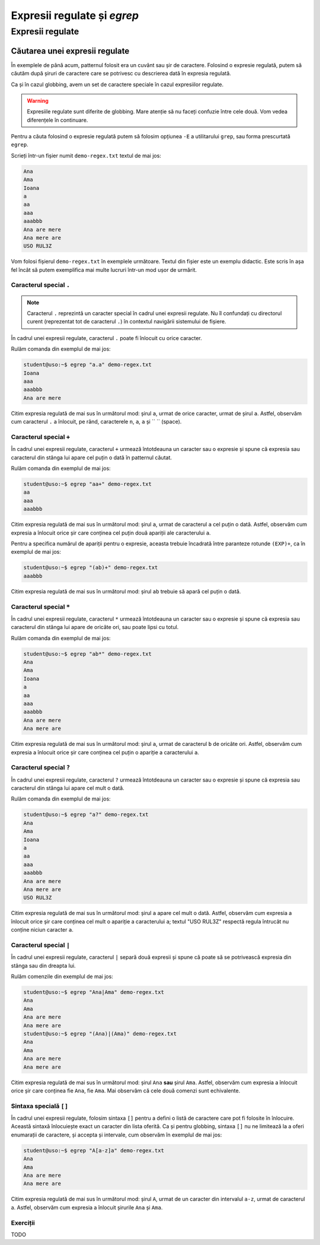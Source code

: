 Expresii regulate și `egrep`
============================

Expresii regulate
-----------------

Căutarea unei expresii regulate
^^^^^^^^^^^^^^^^^^^^^^^^^^^^^^^

În exemplele de până acum, patternul folosit era un cuvânt sau șir de caractere.
Folosind o expresie regulată, putem să căutăm după șiruri de caractere care se potrivesc cu descrierea dată în expresia regulată.

Ca și în cazul globbing, avem un set de caractere speciale în cazul expresiilor regulate.

.. warning::

    Expresiile regulate sunt diferite de globbing.
    Mare atenție să nu faceți confuzie între cele două.
    Vom vedea diferențele în continuare.

Pentru a căuta folosind o expresie regulată putem să folosim opțiunea ``-E`` a utilitarului ``grep``, sau forma prescurtată ``egrep``.

Scrieți într-un fișier numit ``demo-regex.txt`` textul de mai jos:

.. code-block:: bash

    Ana
    Ama
    Ioana
    a
    aa
    aaa
    aaabbb
    Ana are mere
    Ana mere are
    USO RUL3Z

Vom folosi fișierul ``demo-regex.txt`` în exemplele următoare.
Textul din fișier este un exemplu didactic.
Este scris în așa fel încât să putem exemplifica mai multe lucruri într-un mod ușor de urmărit.

Caracterul special ``.``
""""""""""""""""""""""""

.. note::

    Caracterul ``.`` reprezintă un caracter special în cadrul unei expresii regulate.
    Nu îl confundați cu directorul curent (reprezentat tot de caracterul ``.``) în contextul navigării sistemului de fișiere.

În cadrul unei expresii regulate, caracterul ``.`` poate fi înlocuit cu orice caracter.

Rulăm comanda din exemplul de mai jos:

.. code-block:: bash

    student@uso:~$ egrep "a.a" demo-regex.txt
    Ioana
    aaa
    aaabbb
    Ana are mere

Citim expresia regulată de mai sus în următorul mod: șirul ``a``, urmat de orice caracter, urmat de șirul ``a``.
Astfel, observăm cum caracterul ``.`` a înlocuit, pe rând, caracterele ``n``, ``a``, ``a`` și `` `` (space).

Caracterul special ``+``
""""""""""""""""""""""""

În cadrul unei expresii regulate, caracterul ``+`` urmează întotdeauna un caracter sau o expresie și spune că expresia sau caracterul din stânga lui apare cel puțin o dată în patternul căutat.

Rulăm comanda din exemplul de mai jos:

.. code-block:: bash

    student@uso:~$ egrep "aa+" demo-regex.txt
    aa
    aaa
    aaabbb

Citim expresia regulată de mai sus în următorul mod: șirul ``a``, urmat de caracterul ``a`` cel puțin o dată.
Astfel, observăm cum expresia a înlocuit orice șir care conținea cel puțin două apariții ale caracterului ``a``.

Pentru a specifica numărul de apariții pentru o expresie, aceasta trebuie încadrată între paranteze rotunde ``(EXP)+``, ca în exemplul de mai jos:

.. code-block:: bash

    student@uso:~$ egrep "(ab)+" demo-regex.txt
    aaabbb

Citim expresia regulată de mai sus în următorul mod: șirul ``ab`` trebuie să apară cel puțin o dată.

Caracterul special ``*``
""""""""""""""""""""""""

În cadrul unei expresii regulate, caracterul ``*`` urmează întotdeauna un caracter sau o expresie și spune că expresia sau caracterul din stânga lui apare de oricâte ori, sau poate lipsi cu totul.

Rulăm comanda din exemplul de mai jos:

.. code-block:: bash

    student@uso:~$ egrep "ab*" demo-regex.txt
    Ana
    Ama
    Ioana
    a
    aa
    aaa
    aaabbb
    Ana are mere
    Ana mere are

Citim expresia regulată de mai sus în următorul mod: șirul ``a``, urmat de caracterul ``b`` de oricâte ori.
Astfel, observăm cum expresia a înlocuit orice șir care conținea cel puțin o apariție a caracterului ``a``.

Caracterul special ``?``
""""""""""""""""""""""""

În cadrul unei expresii regulate, caracterul ``?`` urmează întotdeauna un caracter sau o expresie și spune că expresia sau caracterul din stânga lui apare cel mult o dată.

Rulăm comanda din exemplul de mai jos:

.. code-block:: bash

    student@uso:~$ egrep "a?" demo-regex.txt
    Ana
    Ama
    Ioana
    a
    aa
    aaa
    aaabbb
    Ana are mere
    Ana mere are
    USO RUL3Z

Citim expresia regulată de mai sus în următorul mod: șirul ``a`` apare cel mult o dată.
Astfel, observăm cum expresia a înlocuit orice șir care conținea cel mult o apariție a caracterului ``a``; textul "USO RUL3Z" respectă regula întrucât nu conține niciun caracter ``a``.

Caracterul special ``|``
""""""""""""""""""""""""

În cadrul unei expresii regulate, caracterul ``|`` separă două expresii și spune că poate să se potrivească expresia din stânga sau din dreapta lui.

Rulăm comenzile din exemplul de mai jos:

.. code-block:: bash

    student@uso:~$ egrep "Ana|Ama" demo-regex.txt
    Ana
    Ama
    Ana are mere
    Ana mere are
    student@uso:~$ egrep "(Ana)|(Ama)" demo-regex.txt
    Ana
    Ama
    Ana are mere
    Ana mere are

Citim expresia regulată de mai sus în următorul mod: șirul ``Ana`` **sau** șirul ``Ama``.
Astfel, observăm cum expresia a înlocuit orice șir care conținea fie ``Ana``, fie ``Ama``.
Mai observăm că cele două comenzi sunt echivalente.

Sintaxa specială ``[]``
"""""""""""""""""""""""

În cadrul unei expresii regulate, folosim sintaxa ``[]`` pentru a defini o listă de caractere care pot fi folosite în înlocuire.
Această sintaxă înlocuiește exact un caracter din lista oferită.
Ca și pentru globbing, sintaxa ``[]`` nu ne limitează la a oferi enumarații de caractere, și accepta și intervale, cum observăm în exemplul de mai jos:

.. code-block:: bash

    student@uso:~$ egrep "A[a-z]a" demo-regex.txt
    Ana
    Ama
    Ana are mere
    Ana mere are

Citim expresia regulată de mai sus în următorul mod: șirul ``A``, urmat de un caracter din intervalul ``a-z``, urmat de caracterul a.
Astfel, observăm cum expresia a înlocuit șirurile ``Ana`` și ``Ama``.

Exerciții
"""""""""

TODO